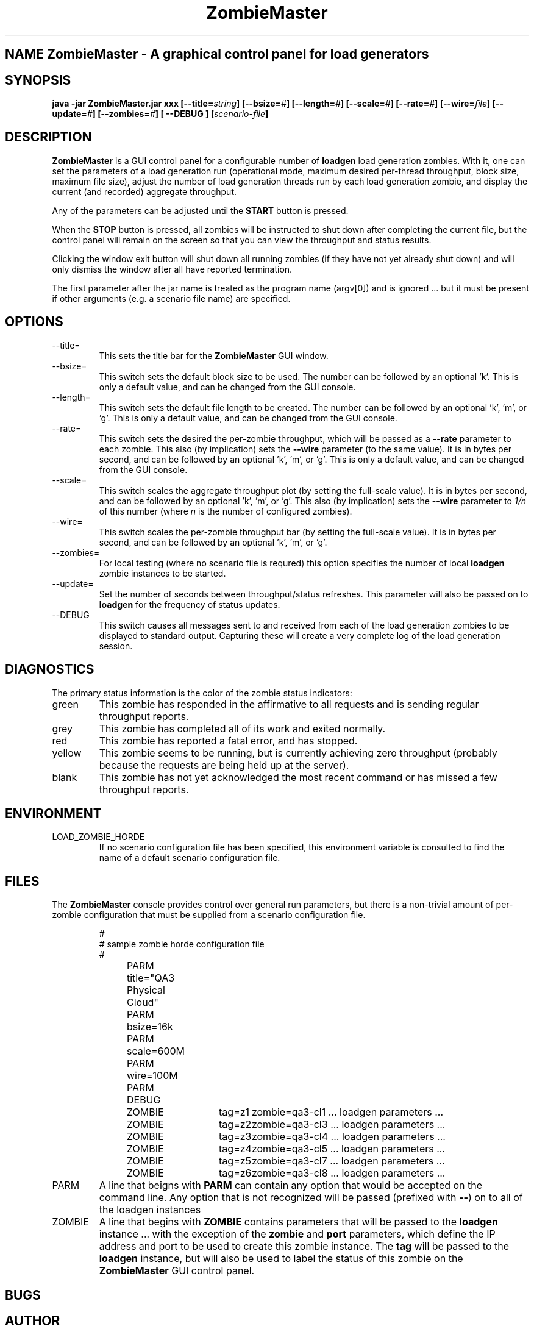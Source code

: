 .\" Process this file with
.\" groff -man -Tascii ZombieMaster.1
.\.
.TH ZombieMaster 1 "PCS Testing Tools"
.SH NAME ZombieMaster \- A graphical control panel for load generators
.SH SYNOPSIS
.B java -jar ZombieMaster.jar 
.B xxx
.BI [--title= string ]
.BI [--bsize= # ]
.BI [--length= # ]
.BI [--scale= # ]
.BI [--rate= # ]
.BI [--wire= file ]
.BI [--update= # ]
.BI [--zombies= # ]
.B  [ --DEBUG ]
.BI [ scenario-file ]
.SH DESCRIPTION
.B ZombieMaster
is a GUI control panel for a configurable number of
.B loadgen
load generation zombies.
With it, one can set the parameters of a load generation run (operational
mode, maximum desired per-thread throughput, block size, maximum file
size), adjust the number of load generation threads
run by each load generation zombie, and display the current (and recorded)
aggregate throughput.
.P
Any of the parameters can be adjusted until the
.B START
button is pressed.
.P
When the
.B STOP
button is pressed, all zombies will be instructed to shut down after
completing the current file, but the control panel will remain
on the screen so that you can view the throughput and status results.
.P
Clicking the window exit button will shut down all running zombies
(if they have not yet already shut down) and will only dismiss the
window after all have reported termination.
.P
The first parameter after the jar name is treated as the program name (argv[0]) 
and is ignored ... but it must be present if other arguments (e.g. a scenario file
name) are specified.
.SH OPTIONS
.IP --title=
This sets the title bar for the
.B ZombieMaster
GUI window.
.IP --bsize=
This switch sets the default block size to be used.
The number can be followed by an optional 'k'.
This is only a default value, and can be changed from the GUI console.
.IP --length=
This switch sets the default file length to be created.
The number can be followed by an optional 'k', 'm', or 'g'.
This is only a default value, and can be changed from the GUI console.
.IP --rate=
This switch sets the desired the per-zombie throughput, which
will be passed as a
.B --rate
parameter to each zombie.  This also (by implication) sets the
.B --wire
parameter (to the same value).
It is in bytes per second, and can be followed by an optional 'k', 'm', or 'g'.  
This is only a default value, and can be changed from the GUI console.
.IP --scale=
This switch scales the aggregate throughput plot (by setting the
full-scale value).  
It is in bytes per second, and can be followed by an optional 'k', 'm', or 'g'.  
This also (by implication) sets the
.B --wire
parameter to
.I 1/n 
of this number (where 
.I n 
is the number of configured zombies).
.IP --wire=
This switch scales the per-zombie throughput bar (by setting the
full-scale value).  
It is in bytes per second, and can be followed by an optional 'k', 'm', or 'g'.  
.IP --zombies=
For local testing (where no scenario file is requred) this option
specifies the number of local 
.B loadgen
zombie instances to be started.
.IP --update=
Set the number of seconds between throughput/status refreshes.
This parameter will also be passed on to
.B loadgen
for the frequency of status updates.
.IP --DEBUG
This switch causes all messages sent to and received from each of the
load generation zombies to be displayed to standard output.  Capturing
these will create a very complete log of the load generation session.
.SH DIAGNOSTICS
The primary status information is the color of the zombie status indicators:
.IP green
This zombie has responded in the affirmative to all requests and is sending
regular throughput reports.
.IP grey
This zombie has completed all of its work and exited normally.
.IP red
This zombie has reported a fatal error, and has stopped.
.IP yellow
This zombie seems to be running, but is currently achieving zero throughput
(probably because the requests are being held up at the server).
.IP blank
This zombie has not yet acknowledged the most recent command or has missed
a few throughput reports.
.SH ENVIRONMENT
.IP LOAD_ZOMBIE_HORDE
If no scenario configuration file has been specified, this environment
variable is consulted to find the name of a default scenario configuration
file.
.SH FILES
The 
.B ZombieMaster
console provides control over general run parameters, but there is
a non-trivial amount of per-zombie configuration that must be 
supplied from a scenario configuration file.  
.P
.RS
.nf
#
# sample zombie horde configuration file
#
PARM	title="QA3 Physical Cloud"
PARM	bsize=16k
PARM	scale=600M
PARM	wire=100M
PARM	DEBUG

ZOMBIE	tag=z1	zombie=qa3-cl1  ... loadgen parameters ...
ZOMBIE	tag=z2	zombie=qa3-cl3  ... loadgen parameters ...
ZOMBIE	tag=z3	zombie=qa3-cl4  ... loadgen parameters ...
ZOMBIE	tag=z4	zombie=qa3-cl5  ... loadgen parameters ...
ZOMBIE	tag=z5	zombie=qa3-cl7  ... loadgen parameters ...
ZOMBIE	tag=z6	zombie=qa3-cl8  ... loadgen parameters ...
.fi
.RE
.IP PARM
A line that beigns with 
.B PARM
can contain any option that would be accepted on the command line.
Any option that is not recognized will be passed (prefixed with 
.BR -- )
on to all of the loadgen instances
.IP ZOMBIE
A line that begins with
.B ZOMBIE
contains parameters that will be passed to the
.B loadgen
instance ... with the exception of the
.B zombie
and
.B port
parameters, which define the IP address and port to be used to create this zombie instance.
The 
.B tag
will be passed to the 
.B loadgen
instance, but will also be used to label the status of this zombie on the
.B ZombieMaster 
GUI control panel.
.SH BUGS
.SH AUTHOR
Mark Kampe
.SH SEE ALSO
loadgen.1
